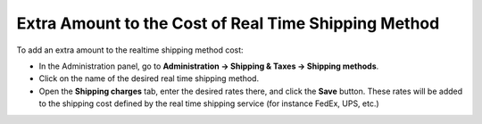 *****************************************************
Extra Amount to the Cost of Real Time Shipping Method
*****************************************************

To add an extra amount to the realtime shipping method cost:

*   In the Administration panel, go to **Administration → Shipping & Taxes → Shipping methods**.
*   Click on the name of the desired real time shipping method.
*   Open the **Shipping charges** tab, enter the desired rates there, and click the **Save** button. These rates will be added to the shipping cost defined by the real time shipping service (for instance FedEx, UPS, etc.)

.. image:: img/extra_amount.png
    :align: center
    :alt: Shipping Charges